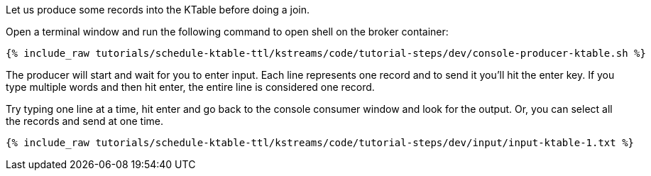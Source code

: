 Let us produce some records into the KTable before doing a join.

Open a terminal window and run the following command to open shell on the broker container:

+++++
<pre class="snippet"><code class="shell">{% include_raw tutorials/schedule-ktable-ttl/kstreams/code/tutorial-steps/dev/console-producer-ktable.sh %}</code></pre>
+++++

The producer will start and wait for you to enter input.  Each line represents one record and to send it you'll hit the enter key.  If you type multiple words and then hit enter, the entire line is considered one record.

Try typing one line at a time, hit enter and go back to the console consumer window and look for the output. Or, you can select all the records and send at one time.

+++++
<pre class="snippet"><code class="shell">{% include_raw tutorials/schedule-ktable-ttl/kstreams/code/tutorial-steps/dev/input/input-ktable-1.txt %}</code></pre>
+++++
